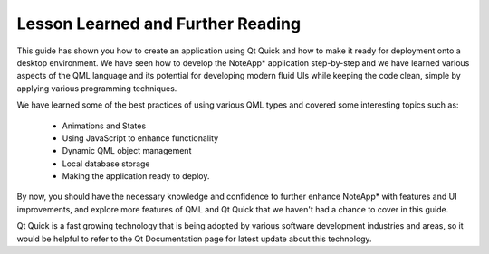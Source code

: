 ..
    ---------------------------------------------------------------------------
    Copyright (C) 2012 Digia Plc and/or its subsidiary(-ies).
    All rights reserved.
    This work, unless otherwise expressly stated, is licensed under a
    Creative Commons Attribution-ShareAlike 2.5.
    The full license document is available from
    http://creativecommons.org/licenses/by-sa/2.5/legalcode .
    ---------------------------------------------------------------------------

Lesson Learned and Further Reading
==================================

This guide has shown you how to create an application using Qt Quick and how to make it ready for deployment onto a desktop environment. We have seen how to develop the NoteApp* application step-by-step and we have learned various aspects of the QML language and its potential for developing modern fluid UIs while keeping the code clean, simple by applying various programming techniques.

We have learned some of the best practices of using various QML types and covered some interesting topics such as:

    * Animations and States

    * Using JavaScript to enhance functionality

    * Dynamic QML object management

    * Local database storage

    * Making the application ready to deploy.

By now, you should have the necessary knowledge and confidence to further enhance NoteApp* with features and UI improvements, and explore more features of QML and Qt Quick that we haven't had a chance to cover in this guide.

Qt Quick is a fast growing technology that is being adopted by various software development industries and areas, so it would be helpful to refer to the Qt Documentation page for latest update about this technology.
